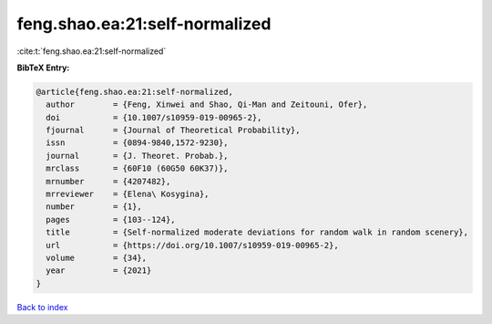 feng.shao.ea:21:self-normalized
===============================

:cite:t:`feng.shao.ea:21:self-normalized`

**BibTeX Entry:**

.. code-block:: bibtex

   @article{feng.shao.ea:21:self-normalized,
     author        = {Feng, Xinwei and Shao, Qi-Man and Zeitouni, Ofer},
     doi           = {10.1007/s10959-019-00965-2},
     fjournal      = {Journal of Theoretical Probability},
     issn          = {0894-9840,1572-9230},
     journal       = {J. Theoret. Probab.},
     mrclass       = {60F10 (60G50 60K37)},
     mrnumber      = {4207482},
     mrreviewer    = {Elena\ Kosygina},
     number        = {1},
     pages         = {103--124},
     title         = {Self-normalized moderate deviations for random walk in random scenery},
     url           = {https://doi.org/10.1007/s10959-019-00965-2},
     volume        = {34},
     year          = {2021}
   }

`Back to index <../By-Cite-Keys.html>`_
